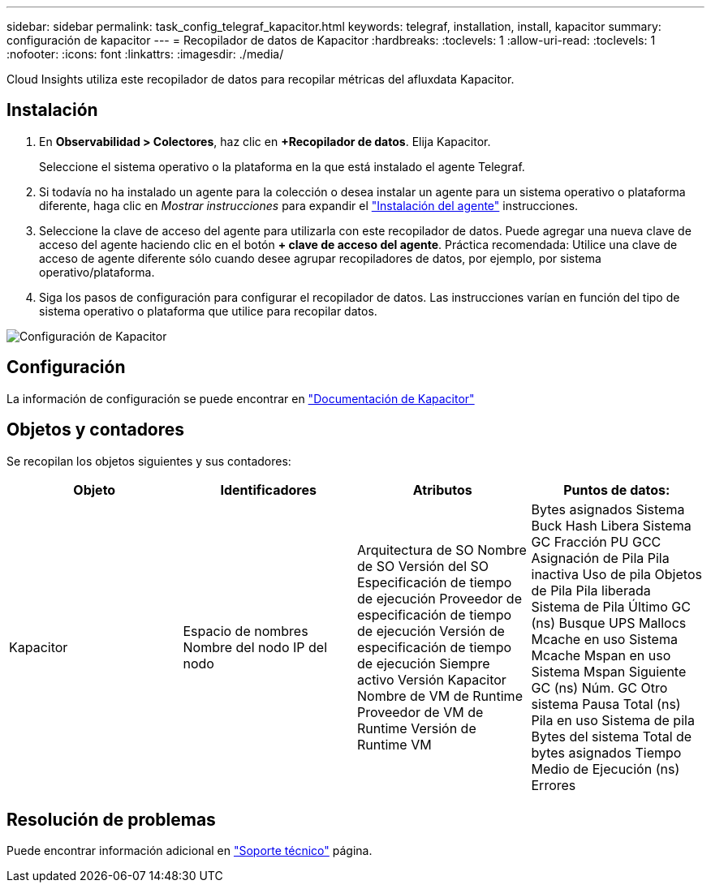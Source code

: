 ---
sidebar: sidebar 
permalink: task_config_telegraf_kapacitor.html 
keywords: telegraf, installation, install, kapacitor 
summary: configuración de kapacitor 
---
= Recopilador de datos de Kapacitor
:hardbreaks:
:toclevels: 1
:allow-uri-read: 
:toclevels: 1
:nofooter: 
:icons: font
:linkattrs: 
:imagesdir: ./media/


[role="lead"]
Cloud Insights utiliza este recopilador de datos para recopilar métricas del afluxdata Kapacitor.



== Instalación

. En *Observabilidad > Colectores*, haz clic en *+Recopilador de datos*. Elija Kapacitor.
+
Seleccione el sistema operativo o la plataforma en la que está instalado el agente Telegraf.

. Si todavía no ha instalado un agente para la colección o desea instalar un agente para un sistema operativo o plataforma diferente, haga clic en _Mostrar instrucciones_ para expandir el link:task_config_telegraf_agent.html["Instalación del agente"] instrucciones.
. Seleccione la clave de acceso del agente para utilizarla con este recopilador de datos. Puede agregar una nueva clave de acceso del agente haciendo clic en el botón *+ clave de acceso del agente*. Práctica recomendada: Utilice una clave de acceso de agente diferente sólo cuando desee agrupar recopiladores de datos, por ejemplo, por sistema operativo/plataforma.
. Siga los pasos de configuración para configurar el recopilador de datos. Las instrucciones varían en función del tipo de sistema operativo o plataforma que utilice para recopilar datos.


image:KapacitorDCConfigWindows.png["Configuración de Kapacitor"]



== Configuración

La información de configuración se puede encontrar en https://docs.influxdata.com/kapacitor/v1.5/["Documentación de Kapacitor"]



== Objetos y contadores

Se recopilan los objetos siguientes y sus contadores:

[cols="<.<,<.<,<.<,<.<"]
|===
| Objeto | Identificadores | Atributos | Puntos de datos: 


| Kapacitor | Espacio de nombres
Nombre del nodo
IP del nodo | Arquitectura de SO
Nombre de SO
Versión del SO
Especificación de tiempo de ejecución
Proveedor de especificación de tiempo de ejecución
Versión de especificación de tiempo de ejecución
Siempre activo
Versión Kapacitor
Nombre de VM de Runtime
Proveedor de VM de Runtime
Versión de Runtime VM | Bytes asignados
Sistema Buck Hash
Libera
Sistema GC
Fracción PU GCC
Asignación de Pila
Pila inactiva
Uso de pila
Objetos de Pila
Pila liberada
Sistema de Pila
Último GC (ns)
Busque UPS
Mallocs
Mcache en uso
Sistema Mcache
Mspan en uso
Sistema Mspan
Siguiente GC (ns)
Núm. GC
Otro sistema
Pausa Total (ns)
Pila en uso
Sistema de pila
Bytes del sistema
Total de bytes asignados
Tiempo Medio de Ejecución (ns)
Errores 
|===


== Resolución de problemas

Puede encontrar información adicional en link:concept_requesting_support.html["Soporte técnico"] página.
